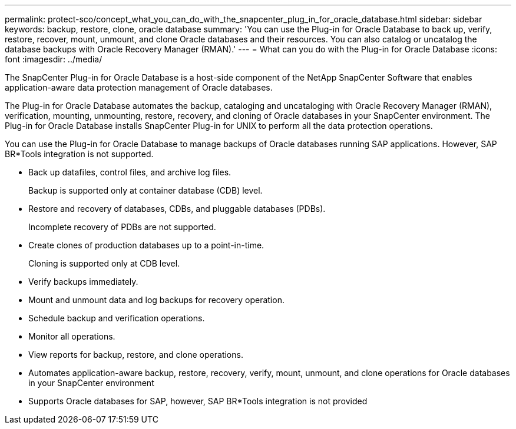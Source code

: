 ---
permalink: protect-sco/concept_what_you_can_do_with_the_snapcenter_plug_in_for_oracle_database.html
sidebar: sidebar
keywords: backup, restore, clone, oracle database
summary: 'You can use the Plug-in for Oracle Database to back up, verify, restore, recover, mount, unmount, and clone Oracle databases and their resources. You can also catalog or uncatalog the database backups with Oracle Recovery Manager (RMAN).'
---
= What can you do with the Plug-in for Oracle Database
:icons: font
:imagesdir: ../media/

[.lead]
The SnapCenter Plug-in for Oracle Database is a host-side component of the NetApp SnapCenter Software that enables application-aware data protection management of Oracle databases.

The Plug-in for Oracle Database automates the backup, cataloging and uncataloging with Oracle Recovery Manager (RMAN), verification, mounting, unmounting, restore, recovery, and cloning of Oracle databases in your SnapCenter environment.
The Plug-in for Oracle Database installs SnapCenter Plug-in for UNIX to perform all the data protection operations.

You can use the Plug-in for Oracle Database to manage backups of Oracle databases running SAP applications. However, SAP BR*Tools integration is not supported.

* Back up datafiles, control files, and archive log files.
+
Backup is supported only at container database (CDB) level.

* Restore and recovery of databases, CDBs, and pluggable databases (PDBs).
+
Incomplete recovery of PDBs are not supported.

* Create clones of production databases up to a point-in-time.
+
Cloning is supported only at CDB level.

* Verify backups immediately.
* Mount and unmount data and log backups for recovery operation.
* Schedule backup and verification operations.
* Monitor all operations.
* View reports for backup, restore, and clone operations.

* Automates application-aware backup, restore, recovery, verify, mount, unmount, and clone operations for Oracle databases in your SnapCenter environment
* Supports Oracle databases for SAP, however, SAP BR*Tools integration is not provided
